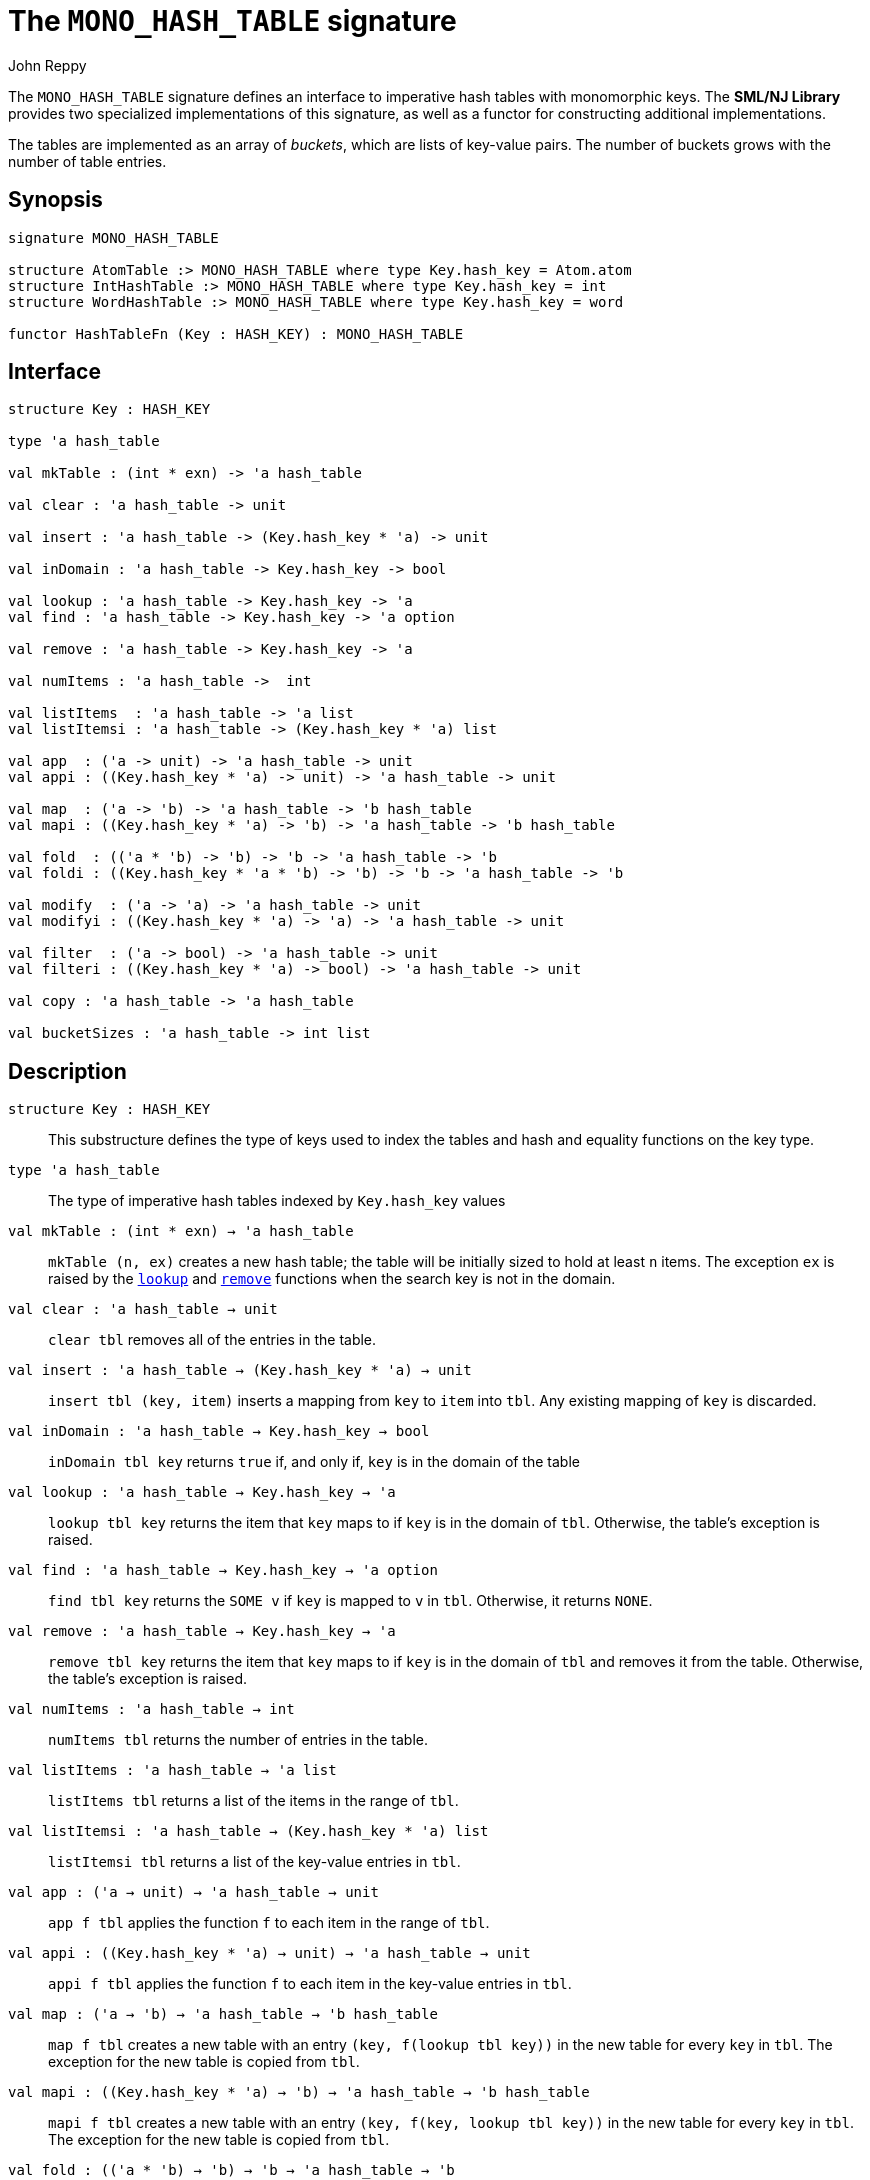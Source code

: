 = The `MONO_HASH_TABLE` signature
:Author: John Reppy
:Date: {release-date}
:stem: latexmath
:source-highlighter: pygments
:VERSION: {smlnj-version}

The `MONO_HASH_TABLE` signature defines an interface to imperative hash
tables with monomorphic keys.  The **SML/NJ Library** provides two
specialized implementations of this signature, as well as a functor for
constructing additional implementations.

The tables are implemented as an array of _buckets_, which are
lists of key-value pairs.  The number of buckets grows with the number
of table entries.

== Synopsis

[source,sml]
------------
signature MONO_HASH_TABLE

structure AtomTable :> MONO_HASH_TABLE where type Key.hash_key = Atom.atom
structure IntHashTable :> MONO_HASH_TABLE where type Key.hash_key = int
structure WordHashTable :> MONO_HASH_TABLE where type Key.hash_key = word

functor HashTableFn (Key : HASH_KEY) : MONO_HASH_TABLE
------------

== Interface

[source,sml]
------------
structure Key : HASH_KEY

type 'a hash_table

val mkTable : (int * exn) -> 'a hash_table

val clear : 'a hash_table -> unit

val insert : 'a hash_table -> (Key.hash_key * 'a) -> unit

val inDomain : 'a hash_table -> Key.hash_key -> bool

val lookup : 'a hash_table -> Key.hash_key -> 'a
val find : 'a hash_table -> Key.hash_key -> 'a option

val remove : 'a hash_table -> Key.hash_key -> 'a

val numItems : 'a hash_table ->  int

val listItems  : 'a hash_table -> 'a list
val listItemsi : 'a hash_table -> (Key.hash_key * 'a) list

val app  : ('a -> unit) -> 'a hash_table -> unit
val appi : ((Key.hash_key * 'a) -> unit) -> 'a hash_table -> unit

val map  : ('a -> 'b) -> 'a hash_table -> 'b hash_table
val mapi : ((Key.hash_key * 'a) -> 'b) -> 'a hash_table -> 'b hash_table

val fold  : (('a * 'b) -> 'b) -> 'b -> 'a hash_table -> 'b
val foldi : ((Key.hash_key * 'a * 'b) -> 'b) -> 'b -> 'a hash_table -> 'b

val modify  : ('a -> 'a) -> 'a hash_table -> unit
val modifyi : ((Key.hash_key * 'a) -> 'a) -> 'a hash_table -> unit

val filter  : ('a -> bool) -> 'a hash_table -> unit
val filteri : ((Key.hash_key * 'a) -> bool) -> 'a hash_table -> unit

val copy : 'a hash_table -> 'a hash_table

val bucketSizes : 'a hash_table -> int list
------------

== Description

`[.kw]#structure# Key : HASH_KEY`::
  This substructure defines the type of keys used to index the tables and
  hash and equality functions on the key type.

`[.kw]#type# 'a hash_table`::
  The type of imperative hash tables indexed by `Key.hash_key` values

`[.kw]#val# mkTable : (int * exn) -> 'a hash_table`::
  `mkTable (n, ex)` creates a new hash table; the table will be initially
  sized to hold at least `n` items.  The exception `ex` is raised by the
  xref:#val:lookup[`lookup`] and xref:#val:remove[`remove`] functions
  when the search key is not in the domain.

`[.kw]#val# clear : 'a hash_table -> unit`::
  `clear tbl` removes all of the entries in the table.

`[.kw]#val# insert : 'a hash_table -> (Key.hash_key * 'a) -> unit`::
  `insert tbl (key, item)` inserts a mapping from `key` to `item` into `tbl`.
  Any existing mapping of `key` is discarded.

`[.kw]#val# inDomain : 'a hash_table -> Key.hash_key -> bool`::
  `inDomain tbl key` returns `true` if, and only if, `key` is in the
  domain of the table

[[val:lookup]]
`[.kw]#val# lookup : 'a hash_table -> Key.hash_key -> 'a`::
  `lookup tbl key` returns the item that `key` maps to if `key` is in
  the domain of `tbl`.  Otherwise, the table's exception is raised.

`[.kw]#val# find : 'a hash_table -> Key.hash_key -> 'a option`::
  `find tbl key` returns the `SOME v` if `key` is mapped to `v` in `tbl`.
  Otherwise, it returns `NONE`.

[[val:remove]]
`[.kw]#val# remove : 'a hash_table -> Key.hash_key -> 'a`::
  `remove tbl key` returns the item that `key` maps to if `key` is in
  the domain of `tbl` and removes it from the table.  Otherwise, the
  table's exception is raised.

`[.kw]#val# numItems : 'a hash_table ->  int`::
  `numItems tbl` returns the number of entries in the table.

`[.kw]#val# listItems  : 'a hash_table -> 'a list`::
  `listItems tbl` returns a list of the items in the range of `tbl`.

`[.kw]#val# listItemsi : 'a hash_table -> (Key.hash_key * 'a) list`::
  `listItemsi tbl` returns a list of the key-value entries in `tbl`.

`[.kw]#val# app  : ('a -> unit) -> 'a hash_table -> unit`::
  `app f tbl` applies the function `f` to each item in the range of `tbl`.

`[.kw]#val# appi : ((Key.hash_key * 'a) -> unit) -> 'a hash_table -> unit`::
  `appi f tbl` applies the function `f` to each item in the
  key-value entries in `tbl`.

`[.kw]#val# map  : ('a -> 'b) -> 'a hash_table -> 'b hash_table`::
  `map f tbl` creates a new table with an entry `(key, f(lookup tbl key))`
  in the new table for every `key` in `tbl`.  The exception for the new
  table is copied from `tbl`.

`[.kw]#val# mapi : ((Key.hash_key * 'a) -> 'b) -> 'a hash_table -> 'b hash_table`::
  `mapi f tbl` creates a new table with an entry `(key, f(key, lookup tbl key))`
  in the new table for every `key` in `tbl`.  The exception for the new
  table is copied from `tbl`.

`[.kw]#val# fold  : (('a * 'b) -> 'b) -> 'b -> 'a hash_table -> 'b`::
  `fold f init tbl` folds the function `f` over the items in the range of `tbl`
  using `init` as an initial value.

`[.kw]#val# foldi : ((Key.hash_key * 'a * 'b) -> 'b) -> 'b -> 'a hash_table -> 'b`::
  `foldi f init tbl` folds the function `f` over the key-velu entries in `tbl`
  using `init` as an initial value.

`[.kw]#val# modify  : ('a -> 'a) -> 'a hash_table -> unit`::
  `modify f tbl` applies the function `f` for effect to the items in the
  range of `tbl`, replacing the old items with the result of applying `f`.

`[.kw]#val# modifyi : ((Key.hash_key * 'a) -> 'a) -> 'a hash_table -> unit`::
  `modifyi f tbl` applies the function `f` for effect to the key-value
  entries in `tbl`, replacing the old items with the result of applying `f`.

`[.kw]#val# filter  : ('a -> bool) -> 'a hash_table -> unit`::
  `filter pred tbl` removes any entry `(key, item)` from `tbl` for which
  `pred item` returns `false`.

`[.kw]#val# filteri : ((Key.hash_key * 'a) -> bool) -> 'a hash_table -> unit`::
  `filter pred tbl` removes any entry `(key, item)` from `tbl` for which
  `pred(key, item)` returns `false`.

`[.kw]#val# copy : 'a hash_table -> 'a hash_table`::
  `copy tbl` creates a copy of `tbl`.  This expression is equivalent to
+
[source,sml]
------------
map (fn x => x) tbl
------------

`[.kw]#val# bucketSizes : 'a hash_table -> int list`::
  `bucketSizes tbl` returns a list of the current number of items per
  bucket.  This function allows users to gauge the quality of their
  hashing function.

== See Also

xref:sig-HASH_KEY.adoc[`HASH_KEY`],
xref:str-HashTable.adoc[`HashTable`],
xref:smlnj-lib.adoc[__The Util Library__]
